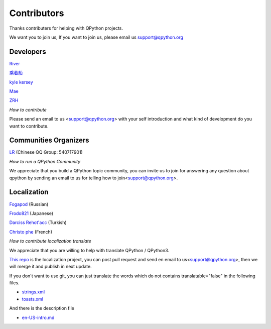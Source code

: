Contributors
===============

Thanks contributers for helping with QPython projects.

We want you to join us, If you want to join us, please email us support@qpython.org


Developers
-----------
`River <https://github.com/riverfor>`_

`乘着船 <https://gitee.com/buddygr>`_

`kyle kersey <https://github.com/kylelk>`_

`Mae <https://github.com/pollyfat>`_

`ZRH <https://github.com/zzzzzzzz3>`_

*How to contribute*

Please send an email to us <support@qpython.org> with your self introduction and what kind of development do you want to contribute.




Communities Organizers
----------------------
`LR <https://github.com/liyuanrui>`_ (Chinese QQ Group: 540717901)

*How to run a QPython Community*

We appreciate that you build a QPython topic community, you can invite us to join for answering any question about qpython by sending an email to us for telling how to join<support@qpython.org>.


Localization
----------------------
`Fogapod <https://github.com/Fogapod>`_ (Russian)

`Frodo821 <https://github.com/frodo821>`_ (Japanese)

`Darciss Rehot'acc <https://github.com/qdarcip>`_ (Turkish)

`Christo phe <cdpontac92@gmail.com>`_ (French)

*How to contribute localization translate*

We appreciate that you are willing to help with translate QPython / QPython3.

`This repo <https://github.com/qpython-android/localization>`_ is the localization project, you can post pull request and send en email to us<support@qpython.org>, then we will merge it and publish in next update.


If you don't want to use git, you can just translate the words which do not contains translatable="false" in the following files.

- `strings.xml <https://github.com/qpython-android/localization/blob/master/qpython/en-US/strings.xml>`_
- `toasts.xml <https://github.com/qpython-android/localization/blob/master/qpython/en-US/toasts.xml>`_

And there is the description file

- `en-US-intro.md <https://github.com/qpython-android/localization/blob/master/qpython/en-US-intro.md>`_
